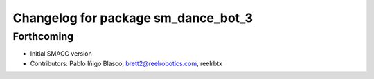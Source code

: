 ^^^^^^^^^^^^^^^^^^^^^^^^^^^^^^^^^^
Changelog for package sm_dance_bot_3
^^^^^^^^^^^^^^^^^^^^^^^^^^^^^^^^^^

Forthcoming
-----------
* Initial SMACC version
* Contributors: Pablo Iñigo Blasco, brett2@reelrobotics.com, reelrbtx
